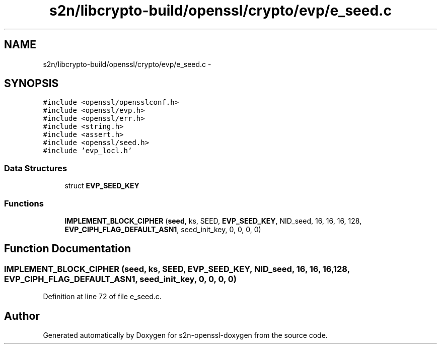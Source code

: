.TH "s2n/libcrypto-build/openssl/crypto/evp/e_seed.c" 3 "Thu Jun 30 2016" "s2n-openssl-doxygen" \" -*- nroff -*-
.ad l
.nh
.SH NAME
s2n/libcrypto-build/openssl/crypto/evp/e_seed.c \- 
.SH SYNOPSIS
.br
.PP
\fC#include <openssl/opensslconf\&.h>\fP
.br
\fC#include <openssl/evp\&.h>\fP
.br
\fC#include <openssl/err\&.h>\fP
.br
\fC#include <string\&.h>\fP
.br
\fC#include <assert\&.h>\fP
.br
\fC#include <openssl/seed\&.h>\fP
.br
\fC#include 'evp_locl\&.h'\fP
.br

.SS "Data Structures"

.in +1c
.ti -1c
.RI "struct \fBEVP_SEED_KEY\fP"
.br
.in -1c
.SS "Functions"

.in +1c
.ti -1c
.RI "\fBIMPLEMENT_BLOCK_CIPHER\fP (\fBseed\fP, ks, SEED, \fBEVP_SEED_KEY\fP, NID_seed, 16, 16, 16, 128, \fBEVP_CIPH_FLAG_DEFAULT_ASN1\fP, seed_init_key, 0, 0, 0, 0)"
.br
.in -1c
.SH "Function Documentation"
.PP 
.SS "IMPLEMENT_BLOCK_CIPHER (\fBseed\fP, ks, SEED, \fBEVP_SEED_KEY\fP, NID_seed, 16, 16, 16, 128, \fBEVP_CIPH_FLAG_DEFAULT_ASN1\fP, seed_init_key, 0, 0, 0, 0)"

.PP
Definition at line 72 of file e_seed\&.c\&.
.SH "Author"
.PP 
Generated automatically by Doxygen for s2n-openssl-doxygen from the source code\&.
